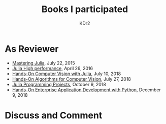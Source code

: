 # -*- mode: org; mode: auto-fill -*-
#+TITLE: Books I participated
#+AUTHOR: KDr2

# #+OPTIONS: toc:nil
#+OPTIONS: num:nil

#+BEGIN: inc-file :file "common.inc.org"
#+END:
#+CALL: dynamic-header() :results raw
#+CALL: meta-keywords(kws='("book" "reviewer" "author")) :results raw

* As Reviewer
  - [[https://www.amazon.com/dp/1783553316][Mastering Julia]], July 22, 2015
  - [[https://www.amazon.com/dp/1785880918][Julia High performance]], April 26, 2016
  - [[https://www.amazon.com/Hands-Computer-Vision-Julia-techniques/dp/1788998790/][Hands-On Computer Vision with Julia]], July 10, 2018
  - [[https://www.amazon.com/Hands-Algorithms-Computer-Vision-algorithms/dp/1789130948/][Hands-On Algorithms for Computer Vision]], July 27, 2018
  - [[https://www.amazon.com/dp/178829274X][Julia Programming Projects]], October 9, 2018
  - [[https://www.amazon.com/dp/B07M6H6PKD][Hands-On Enterprise Application Development with Python]], December 9, 2018

#+BEGIN: inc-file :file "gad.inc.org"
#+END:

* Discuss and Comment
  #+BEGIN: inc-file :file "comment.inc.org"
  #+END:
